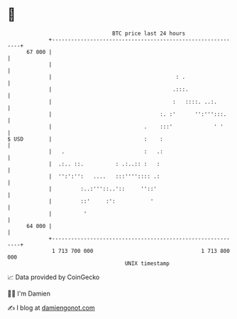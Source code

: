 * 👋

#+begin_example
                                    BTC price last 24 hours                    
                +------------------------------------------------------------+ 
         67 000 |                                                            | 
                |                                                            | 
                |                                       : .                  | 
                |                                      .:::.                 | 
                |                                      :   ::::. ..:.        | 
                |                                  :. :'      '':''':::.     | 
                |                             .    :::'             ' '      | 
   $ USD        |                             :    :                         | 
                |   .                         :   .:                         | 
                |  .:.. ::.          : .:..:: :   :                          | 
                |  '':':'':   ....   :::'''':::: .:                          | 
                |         :..:'''::..'::     ''::'                           | 
                |         ::'     :':           '                            | 
                |          '                                                 | 
         64 000 |                                                            | 
                +------------------------------------------------------------+ 
                 1 713 700 000                                  1 713 800 000  
                                        UNIX timestamp                         
#+end_example
📈 Data provided by CoinGecko

🧑‍💻 I'm Damien

✍️ I blog at [[https://www.damiengonot.com][damiengonot.com]]
